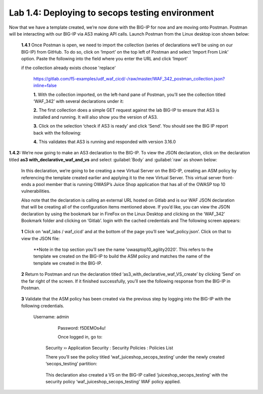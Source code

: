 Lab 1.4: Deploying to secops testing environment 
=========================================


Now that we have a template created, we’re now done with the BIG-IP for now and are moving onto Postman.  
Postman will be interacting with our BIG-IP via AS3 making API calls.  
Launch Postman from the Linux desktop icon shown below:

        .. image:: images/10-module1.png

    **1.4.1** Once Postman is open, we need to import the collection (series of declarations we’ll be using on our BIG-IP) from GitHub.  To do so, click on ‘Import’ on the top left of Postman and select ‘Import From Link’ option.  Paste the following into the field where you enter the URL and click ‘Import’
    
    if the collection already exists choose 'replace'

        https://gitlab.com/f5-examples/udf_waf_cicd/-/raw/master/WAF_342_postman_collection.json?inline=false 

        .. image:: images/11-module1.png

        **1.** With the collection imported, on the left-hand pane of Postman, you’ll see the collection titled ‘WAF_342’ with several declarations under it:

        .. image:: images/12-module1.png

        **2.** The first collection does a simple GET request against the lab BIG-IP to ensure that AS3 is installed and running.  
        It will also show you the version of AS3. 

        **3.** Click on the selection ‘check if AS3 is ready’ and click ‘Send’.  You should see the BIG IP report back with the following:

        .. image:: images/13-module1.png

        **4.** This validates that AS3 is running and responded with version 3.16.0

**1.4.2:** We’re now going to make an AS3 declaration to the BIG-IP.  To view the JSON declaration, click on the declaration titled **as3 with_declarative_waf_and_vs** and select :guilabel:`Body` and :guilabel:`raw` as shown below:

    .. image:: images/14-module1.png

    In this declaration, we’re going to be creating a new Virtual Server on the BIG-IP, creating an ASM policy by referencing the template created earlier and applying it to the new Virtual Server. This virtual server front-ends a pool member that is running OWASP’s Juice Shop application that has all of the OWASP top 10 vulnerabilities.  

    Also note that the declaration is calling an external URL hosted on Gitlab and is our WAF JSON declaration that will be creating all of the configuration items mentioned above.  If you’d like, you can view the JSON declaration by using the bookmark bar in FireFox on the Linux Desktop and clicking on the ‘WAF_342’ Bookmark folder and clicking on ‘Gitlab’. login with the cached credentials and  The following screen appears:

        .. image:: images/15-module1.png

    **1** Click on ‘waf_labs / waf_cicd’ and at the bottom of the page you’ll see ‘waf_policy.json’.  Click on that to view the JSON file:

        **Note in the top section you’ll see the name 'owasptop10_agility2020'.  This refers to the template we created on the BIG-IP to build the ASM policy and matches the name of the template we created in the BIG-IP.

        .. image:: images/16-module1.png

    **2** Return to Postman and run the declaration titled ‘as3_with_declarative_waf_VS_create’ by clicking ‘Send’ on the far right of the screen.  If it finished successfully, you’ll see the following response from the BIG-IP in Postman.

        .. image:: images/17-module1.png

    **3** Validate that the ASM policy has been created via the previous step by logging into the BIG-IP with the following credentials.  

        Username:	admin
		Password:	f5DEMOs4u!

		Once logged in, go to: 

            Security  ››  Application Security : Security Policies : Policies List
	
            There you’ll see the policy titled ‘waf_juiceshop_secops_testing’ under the newly created ‘secops_testing’ partition:

                .. image:: images/18-module1.png

            This declaration also created a VS on the BIG-IP called ‘juiceshop_secops_testing’ with the security policy ‘waf_juiceshop_secops_testing’ WAF policy applied.

                .. image:: images/18-module1.png